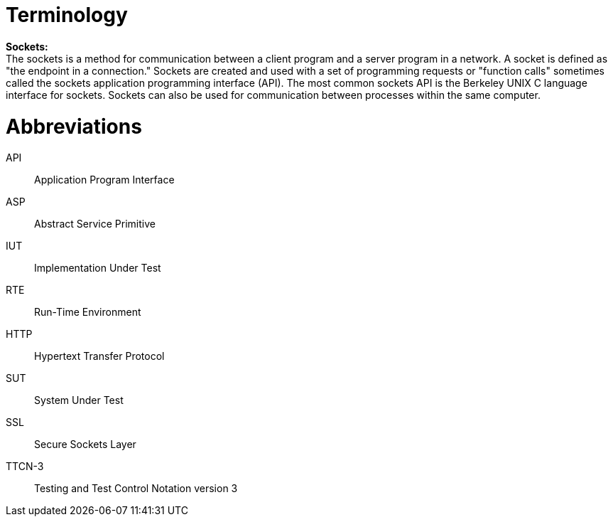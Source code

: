 = Terminology

*Sockets:* +
The sockets is a method for communication between a client program and a server program in a network. A socket is defined as "the endpoint in a connection." Sockets are created and used with a set of programming requests or "function calls" sometimes called the sockets application programming interface (API). The most common sockets API is the Berkeley UNIX C language interface for sockets. Sockets can also be used for communication between processes within the same computer.

= Abbreviations

API::	Application Program Interface

ASP::	Abstract Service Primitive

IUT::	Implementation Under Test

RTE::	Run-Time Environment

HTTP::	Hypertext Transfer Protocol

SUT::	System Under Test

SSL::	Secure Sockets Layer

TTCN-3:: 	Testing and Test Control Notation version 3
